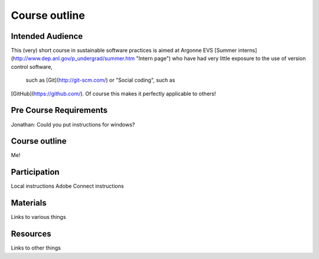 Course outline
====================

Intended Audience
---------------------
This (very) short course in sustainable software practices is aimed at Argonne
EVS [Summer interns](http://www.dep.anl.gov/p_undergrad/summer.htm "Intern page")
who have had very little exposure to the use of version control software,
 such as [Git](http://git-scm.com/) or "Social coding", such as
[GitHub](https://github.com/). Of course this makes it perfectly applicable
to others!

Pre Course Requirements
---------------------
Jonathan: Could you put instructions for windows?

Course outline
---------------------
Me!

Participation
---------------------
Local instructions
Adobe Connect instructions

Materials
---------------------
Links to various things

Resources
---------------------
Links to other things

